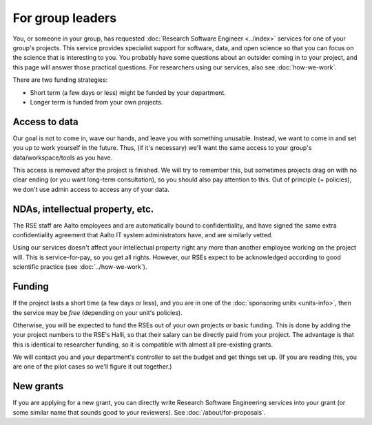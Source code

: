 For group leaders
=================

You, or someone in your group, has requested :doc:`Research Software
Engineer <../index>` services for one of your group's projects.  This
service provides specialist support for software, data, and open
science so that you can focus on the science that is interesting to
you.  You probably have some questions about an outsider coming in to
your project, and this page will answer those practical questions.
For researchers using our services, also see :doc:`how-we-work`.

There are two funding strategies:

* Short term (a few days or less) might be funded by your department.
* Longer term is funded from your own projects.



Access to data
--------------

Our goal is not to come in, wave our hands, and leave you with
something unusable.  Instead, we want to come in and set you up to
work yourself in the future.  Thus, (if it's necessary) we'll want the
same access to your group's data/workspace/tools as you have.

This access is removed after the project is finished.  We will try to
remember this, but sometimes projects drag on with no clear ending (or
you want long-term consultation), so you should also pay attention to
this.  Out of principle (+ policies), we don't use admin access to
access any of your data.



NDAs, intellectual property, etc.
---------------------------------

The RSE staff are Aalto employees and are automatically bound to
confidentiality, and have signed the same extra confidentiality
agreement that Aalto IT system administrators have, and are similarly
vetted.

Using our services doesn't affect your intellectual property right any
more than another employee working on the project will.  This is
service-for-pay, so you get all rights.  However, our RSEs expect to
be acknowledged according to good scientific practice (see
:doc:`../how-we-work`).



Funding
-------

If the project lasts a short time (a few days or less), and you are in
one of the :doc:`sponsoring units <units-info>`, then the service may
be *free* (depending on your unit's policies).

Otherwise, you will be expected to fund the RSEs out of your own
projects or basic funding.  This is done by adding the your project
numbers to the RSE's Halli, so that their salary can be directly paid
from your project.  The advantage is that this is identical to
researcher funding, so it is compatible with almost all pre-existing grants.

We will contact you and your department's controller to set the
budget and get things set up.  (If you are reading this, you are one
of the pilot cases so we'll figure it out together.)



New grants
----------

If you are applying for a new grant, you can directly write Research
Software Engineering services into your grant (or some similar name
that sounds good to your reviewers).  See :doc:`/about/for-proposals`.
